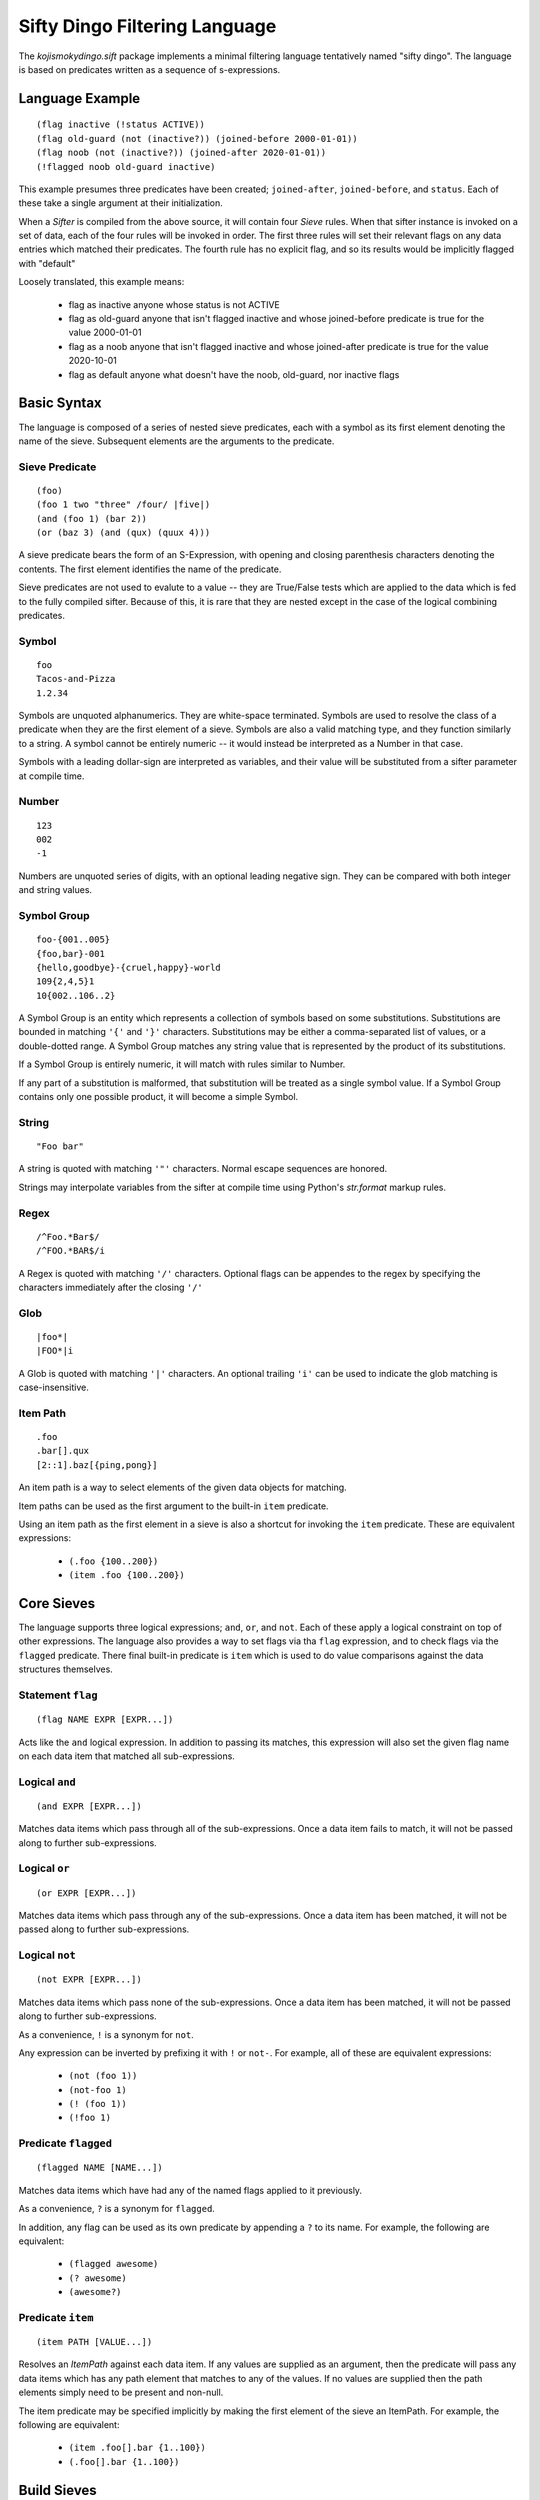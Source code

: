 Sifty Dingo Filtering Language
==============================

.. highlight:: none

The `kojismokydingo.sift` package implements a minimal filtering
language tentatively named "sifty dingo". The language is based on
predicates written as a sequence of s-expressions.


Language Example
----------------
::

  (flag inactive (!status ACTIVE))
  (flag old-guard (not (inactive?)) (joined-before 2000-01-01))
  (flag noob (not (inactive?)) (joined-after 2020-01-01))
  (!flagged noob old-guard inactive)

This example presumes three predicates have been created;
``joined-after``, ``joined-before``, and ``status``. Each of these
take a single argument at their initialization.

When a `Sifter` is compiled from the above source, it will contain
four `Sieve` rules. When that sifter instance is invoked on a set of
data, each of the four rules will be invoked in order. The first three
rules will set their relevant flags on any data entries which matched
their predicates. The fourth rule has no explicit flag, and so its
results would be implicitly flagged with "default"

Loosely translated, this example means:

  * flag as inactive anyone whose status is not ACTIVE
  * flag as old-guard anyone that isn't flagged inactive and whose
    joined-before predicate is true for the value 2000-01-01
  * flag as a noob anyone that isn't flagged inactive and whose
    joined-after predicate is true for the value 2020-10-01
  * flag as default anyone what doesn't have the noob, old-guard,
    nor inactive flags


Basic Syntax
------------

The language is composed of a series of nested sieve predicates, each
with a symbol as its first element denoting the name of the
sieve. Subsequent elements are the arguments to the predicate.


Sieve Predicate
^^^^^^^^^^^^^^^
::

  (foo)
  (foo 1 two "three" /four/ |five|)
  (and (foo 1) (bar 2))
  (or (baz 3) (and (qux) (quux 4)))

A sieve predicate bears the form of an S-Expression, with opening and
closing parenthesis characters denoting the contents. The first
element identifies the name of the predicate.

Sieve predicates are not used to evalute to a value -- they are
True/False tests which are applied to the data which is fed to the
fully compiled sifter. Because of this, it is rare that they are
nested except in the case of the logical combining predicates.


Symbol
^^^^^^
::

   foo
   Tacos-and-Pizza
   1.2.34

Symbols are unquoted alphanumerics. They are white-space terminated.
Symbols are used to resolve the class of a predicate when they are the
first element of a sieve. Symbols are also a valid matching type, and
they function similarly to a string. A symbol cannot be entirely
numeric -- it would instead be interpreted as a Number in that case.

Symbols with a leading dollar-sign are interpreted as variables, and
their value will be substituted from a sifter parameter at compile
time.


Number
^^^^^^
::

   123
   002
   -1

Numbers are unquoted series of digits, with an optional leading
negative sign. They can be compared with both integer and string
values.


Symbol Group
^^^^^^^^^^^^
::

   foo-{001..005}
   {foo,bar}-001
   {hello,goodbye}-{cruel,happy}-world
   109{2,4,5}1
   10{002..106..2}

A Symbol Group is an entity which represents a collection of symbols
based on some substitutions. Substitutions are bounded in matching
``'{'`` and ``'}'`` characters. Substitutions may be either a
comma-separated list of values, or a double-dotted range. A Symbol
Group matches any string value that is represented by the product of
its substitutions.

If a Symbol Group is entirely numeric, it will match with rules
similar to Number.

If any part of a substitution is malformed, that substitution will be
treated as a single symbol value. If a Symbol Group contains only one
possible product, it will become a simple Symbol.


String
^^^^^^^
::

   "Foo bar"

A string is quoted with matching ``'"'`` characters. Normal escape
sequences are honored.

Strings may interpolate variables from the sifter at compile time
using Python's `str.format` markup rules.


Regex
^^^^^
::

   /^Foo.*Bar$/
   /^FOO.*BAR$/i

A Regex is quoted with matching ``'/'`` characters. Optional flags
can be appendes to the regex by specifying the characters immediately
after the closing ``'/'``


Glob
^^^^
::

   |foo*|
   |FOO*|i

A Glob is quoted with matching ``'|'`` characters. An optional
trailing ``'i'`` can be used to indicate the glob matching is
case-insensitive.


Item Path
^^^^^^^^^
::

   .foo
   .bar[].qux
   [2::1].baz[{ping,pong}]

An item path is a way to select elements of the given data objects for
matching.

Item paths can be used as the first argument to the built-in ``item``
predicate.

Using an item path as the first element in a sieve is also a shortcut
for invoking the ``item`` predicate. These are equivalent expressions:

  * ``(.foo {100..200})``
  * ``(item .foo {100..200})``


Core Sieves
-----------

The language supports three logical expressions; ``and``, ``or``, and
``not``. Each of these apply a logical constraint on top of other
expressions. The language also provides a way to set flags via tha
``flag`` expression, and to check flags via the ``flagged`` predicate.
There final built-in predicate is ``item`` which is used to do value
comparisons against the data structures themselves.


Statement ``flag``
^^^^^^^^^^^^^^^^^^
::

  (flag NAME EXPR [EXPR...])

Acts like the ``and`` logical expression. In addition to passing its
matches, this expression will also set the given flag name on each
data item that matched all sub-expressions.


Logical ``and``
^^^^^^^^^^^^^^^
::

  (and EXPR [EXPR...])

Matches data items which pass through all of the sub-expressions. Once
a data item fails to match, it will not be passed along to further
sub-expressions.


Logical ``or``
^^^^^^^^^^^^^^
::

  (or EXPR [EXPR...])

Matches data items which pass through any of the sub-expressions. Once
a data item has been matched, it will not be passed along to further
sub-expressions.


Logical ``not``
^^^^^^^^^^^^^^^
::

  (not EXPR [EXPR...])

Matches data items which pass none of the sub-expressions. Once a data item
has been matched, it will not be passed along to further sub-expressions.

As a convenience, ``!`` is a synonym for ``not``.

Any expression can be inverted by prefixing it with ``!`` or
``not-``. For example, all of these are equivalent expressions:

  * ``(not (foo 1))``
  * ``(not-foo 1)``
  * ``(! (foo 1))``
  * ``(!foo 1)``


Predicate ``flagged``
^^^^^^^^^^^^^^^^^^^^^
::

  (flagged NAME [NAME...])

Matches data items which have had any of the named flags applied to it
previously.

As a convenience, ``?`` is a synonym for ``flagged``.

In addition, any flag can be used as its own predicate by appending a
``?`` to its name. For example, the following are equivalent:

  * ``(flagged awesome)``
  * ``(? awesome)``
  * ``(awesome?)``


Predicate ``item``
^^^^^^^^^^^^^^^^^^
::

   (item PATH [VALUE...])

Resolves an `ItemPath` against each data item. If any values are supplied as
an argument, then the predicate will pass any data items which has any path
element that matches to any of the values. If no values are supplied then
the path elements simply need to be present and non-null.

The item predicate may be specified implicitly by making the first element
of the sieve an ItemPath. For example, the following are equivalent:

  * ``(item .foo[].bar {1..100})``
  * ``(.foo[].bar {1..100})``


Build Sieves
------------

To facilitate filtering sequences of koji build info dicts, there are
a number of available sieves provided in the
`kojismokydingo.sift.builds` module.

A sifter instance with these and the core sieves available by default can be
created via :py:func:`kojismokydingo.sift.builds.build_info_sifter`


Build EVR Comparison Predicates
^^^^^^^^^^^^^^^^^^^^^^^^^^^^^^^
::

   (OP VER)

``OP`` can be any of the following comparison operators:

  * ``==``
  * ``!=``
  * ``>``
  * ``>=``
  * ``<``
  * ``<=``

``VER`` can be in any of the following forms:

  * ``EPOCH:VERSION``
  * ``EPOCH:VERSION-RELEASE``
  * ``VERSION``
  * ``VERSION-RELEASE``

If ``EPOCH`` is omitted, it is presumed to be ``0``.
If ``RELEASE`` is omitted, it is presumed to be equivalent.

These predicates filter by using RPM EVR comparison rules against the
epoch, version, and release values of the builds.


Build Predicate ``cg-imported``
^^^^^^^^^^^^^^^^^^^^^^^^^^^^^^^
::

   (cg-imported [CGNAME...])

Filters for builds which were produced by a koji Content Generator via
the ``CGImport`` API. Such builds would have no task ID associated
with them.

If any optional ``CGNAME`` matchers are supplied, then filters for
builds which are produced by matching content generators only.


Build Predicate ``compare-latest-id``
^^^^^^^^^^^^^^^^^^^^^^^^^^^^^^^^^^^^^
::

   (compare-latest-id OP TAG)

Filters for builds which have an ID that compares to the latest build
of the same package name in the given tag. If there is no matching
build in the tag, then the filtered build will not be included.

``OP`` can be any of the following comparison operators: ``==``,
``!=``, ``>``, ``>=``, ``<``, ``<=``

``TAG`` may be specified by either name or ID, but not by pattern.
``TAG`` will be validated when the sieve is first run -- this may
result in a `kojismokydingo.NoSuchTag` exception being raised.


Build Predicate ``compare-latest-nvr``
^^^^^^^^^^^^^^^^^^^^^^^^^^^^^^^^^^^^^^
::

   (compare-latest-nvr OP TAG)

Filters for builds which have an NVR that compares to the latest build
of the same package name in the given tag. If there is no matching
build in the tag, then the filtered build will not be included.

``OP`` can be any of the following comparison operators: ``==``,
``!=``, ``>``, ``>=``, ``<``, ``<=``

``TAG`` may be specified by either name or ID, but not by pattern.
``TAG`` will be validated when the sieve is first run -- this may
result in a `kojismokydingo.NoSuchTag` exception being raised.


Build Predicate ``epoch``
^^^^^^^^^^^^^^^^^^^^^^^^^
::

   (epoch EPOCH [EPOCH...])

Filters for builds whose epoch value matches any of the given ``EPOCH``
patterns.


Build Predicate ``imported``
^^^^^^^^^^^^^^^^^^^^^^^^^^^^
::

   (imported)

Filters for builds which have no task ID. These builds could be either raw
imports or from a content generator.


Build Predicate ``inherited``
^^^^^^^^^^^^^^^^^^^^^^^^^^^^^
::

   (inherited TAG [TAG...])

Filters for builds which are tagged in any of the given ``TAG`` or
their parents.

``TAG`` may be specified by either name or ID, but not by pattern.
``TAG`` will be validated when the sieve is first run -- this may
result in a `kojismokydingo.NoSuchTag` exception being raised.


Build Predicate ``latest``
^^^^^^^^^^^^^^^^^^^^^^^^^^
::

   (latest TAG [TAG...])

Filters for builds which are the latest of their package name in any
of the given ``TAG``, following inheritance and honoring package
listings and blocks.

``TAG`` may be specified by either name or ID, but not by pattern.
``TAG`` will be validated when the sieve is first run -- this may
result in a `kojismokydingo.NoSuchTag` exception being raised.


Build Predicate ``latest-maven``
^^^^^^^^^^^^^^^^^^^^^^^^^^^^^^^^
::

   (latest-maven TAG [TAG...])

Filters for maven builds which are the latest of their GAV (group,
artifact, version) in any of the given ``TAG``, following inheritance
and honoring package listings and blocks.

This differs from the ``latest`` predicate in that multiple copies of
the same package may be considered the latest using this method. The
uniqueness is by the GAV rather than the package name.

``TAG`` may be specified by either name or ID, but not by pattern.
``TAG`` will be validated when the sieve is first run -- this may
result in a `kojismokydingo.NoSuchTag` exception being raised.


Build Predicate ``name``
^^^^^^^^^^^^^^^^^^^^^^^^
::

   (name NAME [NAME...])

Filters for builds which have a name matching any of the given
``NAME`` patterns.


Build Predicate ``nvr``
^^^^^^^^^^^^^^^^^^^^^^^
::

   (nvr NVR [NVR...])

Filters for builds which have an NVR matching any of the given ``NVR``
(name-version-release) patterns.


Build Predicate ``owner``
^^^^^^^^^^^^^^^^^^^^^^^^^
::

   (owner USER [USER...])

Filters for builds whose owner's name or ID matches any of the given
``USER``. ``USER`` may be specified by either name or ID, but not by
pattern. ``USER`` will be validated when the sieve is first run --
this may result in a `kojismokydingo.NoSuchUser` exception being
raised.


Build Predicate ``pkg-allowed``
^^^^^^^^^^^^^^^^^^^^^^^^^^^^^^^
::

   (pkg-allowed TAG [TAG...])

Filters for builds whose package name is allowed in any of the given
tags, honoring inheritance.

``TAG`` may be specified by either name or ID, but not by pattern.
``TAG`` will be validated when the sieve is first run -- this may
result in a `kojismokydingo.NoSuchTag` exception being raised.


Build Predicate ``pkg-blocked``
^^^^^^^^^^^^^^^^^^^^^^^^^^^^^^^
::

   (pkg-blocked TAG [TAG...])

Filters for builds whose package name is explicitly blocked in any of
the given tags, honoring inheritance.

``TAG`` may be specified by either name or ID, but not by pattern.
``TAG`` will be validated when the sieve is first run -- this may
result in a `kojismokydingo.NoSuchTag` exception being raised.


Build Predicate ``release``
^^^^^^^^^^^^^^^^^^^^^^^^^^^
::

   (release REL [REL...])

Filters for builds which have a release matching any of the given
``REL`` patterns.


Build Predicate ``signed``
^^^^^^^^^^^^^^^^^^^^^^^^^^
::

   (signed [SIGKEY...])

Filters for builds which have an RPM archive that has been signed with
a key matching any of the given ``SIGKEY`` patterns.

If no ``SIGKEY`` patterns are supplied, then filters for builds which
have an RPM archive that has been signed with any key.


Build Predicate ``state``
^^^^^^^^^^^^^^^^^^^^^^^^^
::

   (state STATE [STATE...])

Filters for builds which are in one of the given build states. Each
``STATE`` may be specified as either a name or a state ID, but each
must be a valid koji build state.

Valid states are:

  * ``1`` ``BUILDING``
  * ``2`` ``COMPLETE``
  * ``3`` ``DELETED``
  * ``4`` ``FAILED``
  * ``5`` ``CANCELED``


Build Predicate ``tagged``
^^^^^^^^^^^^^^^^^^^^^^^^^^
::

   (tagged [TAG...])

Filters for builds which are tagged with a tag having a name or ID
matching any of the given ``TAG`` patterns.

If no ``TAG`` patterns are specified, then filters for builds which
have any tags at all.


Build Predicate ``type``
^^^^^^^^^^^^^^^^^^^^^^^^
::

   (type BTYPE [BTYPE...])

Filters for builds which have archives of the given build type. Normal
build types are rpm, maven, image, and win. Koji instances may support
plugins which extend the available build types beyond these.


Build Predicate ``version``
^^^^^^^^^^^^^^^^^^^^^^^^^^^
::

   (version VER [VER...])

Filters for builds which have a version matching any of the given
``VER`` patterns.


Tag Sieves
----------

To facilitate filtering sequences of koji tag info dicts, there are
a number of available sieves provided in the
`kojismokydingo.sift.tags` module.

A sifter instance with these and the core sieves available by default can be
created via :py:func:`kojismokydingo.sift.tags.tag_info_sifter`


Tag Predicate ``arch``
^^^^^^^^^^^^^^^^^^^^^^
::

   (arch [ARCH...])


If no ``ARCH`` patterns are specified, matches tags which have any
architectures at all.

If ``ARCH`` patterns are specified, then only matches tags which have
an architecture that matches any of the given patterns.


Tag Predicate ``build-tag``
^^^^^^^^^^^^^^^^^^^^^^^^^^^
::

   (build-tag [TARGET...])

If no ``TARGET`` is specified, then matches tags which are used as the
build tag for any target.

If any ``TARGET`` patterns are specified, then matches tags which are
used as the build tag for a target with a name matching any of the
patterns.


Tag Predicate ``dest-tag``
^^^^^^^^^^^^^^^^^^^^^^^^^^
::

   (dest-tag [TARGET...])

If no ``TARGET`` is specified, then matches tags which are used as the
destination tag for any target.

If any ``TARGET`` patterns are specified, then matches tags which are
used as the destination tag for a target with a name matching any of
the patterns.


Tag Predicate ``exact-arch``
^^^^^^^^^^^^^^^^^^^^^^^^^^^^
::

   (exact-arch [ARCH...])

If no ``ARCH`` names are specified, matches only tags which have no
architectures.

If ``ARCH`` names are specified, they must be specified as
symbols. Only matches tags which have the exact same set of
architectures.


Tag Predicate ``has-ancestor``
^^^^^^^^^^^^^^^^^^^^^^^^^^^^^^
::

   (has-ancestor [TAG...])
   (inherits-from [TAG...])

If no ``TAG`` patterns are specified, matches tags which have any
parents.

If ``TAG`` patterns are specified, matches tags which have a parent at
any depth matching any of the given patterns.


Tag Predicate ``has-child``
^^^^^^^^^^^^^^^^^^^^^^^^^^^
::

   (has-child [TAG...])
   (parent-of [TAG...])

If no ``TAG`` patterns are specified, matches tags which are the
direct parent to any other tag.

If ``TAG`` patterns are specified, matches tags which are the direct
parent to any tag matching any of the given patterns.


Tag Predicate ``has-descendant``
^^^^^^^^^^^^^^^^^^^^^^^^^^^^^^^^
::

   (has-descendant [TAG...])
   (inherited-by [TAG...])

If no ``TAG`` patterns are specified, matches tags which are inherited
by any other tag.

If ``TAG`` patterns are specified, matches tags which are inherited by
any tag matching any of the patterns, at any depth.


Tag Predicate ``has-parent``
^^^^^^^^^^^^^^^^^^^^^^^^^^^
::

   (has-parent [TAG...])
   (child-of [TAG...])

If no ``TAG`` patterns are specified, matches tags which have any
parents.

If ``TAG`` patterns are specified, matchs tags which have any direct
parent matching any of the given patterns.


Tag Predicate ``locked``
^^^^^^^^^^^^^^^^^^^^^^^^
::

   (locked)

Matches tags which have been locked.


Tag Predicate ``name``
^^^^^^^^^^^^^^^^^^^^^^
::

   (name NAME [NAME...])

Matches tags which have a name that matches any of the given ``NAME``
patterns.


Tag Predicate ``permission``
^^^^^^^^^^^^^^^^^^^^^^^^^^^^
::

   (permission [PERM...])

If no ``PERM`` is specified, then matches tags which have any
permission set.

If any ``PERM`` patters are specified, then matches tags which have
any of the listed permissions set.
